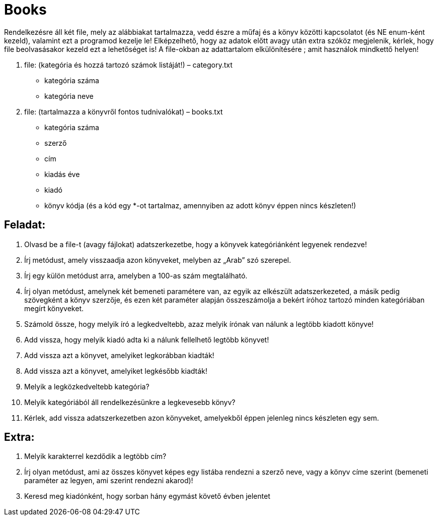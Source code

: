 = Books

Rendelkezésre áll két file, mely az alábbiakat tartalmazza, vedd észre a műfaj és a könyv közötti kapcsolatot (és NE enum-ként kezeld), valamint ezt a programod kezelje le! Elképzelhető, hogy az adatok előtt avagy után extra szóköz megjelenik, kérlek, hogy file beolvasásakor kezeld ezt a lehetőséget is!
A file-okban az adattartalom elkülönítésére ; amit használok mindkettő helyen!

1.	file: (kategória és hozzá tartozó számok listáját!) – category.txt

-	kategória száma
-	kategória neve

2.	file: (tartalmazza a könyvről fontos tudnivalókat) – books.txt

-	kategória száma
-	szerző
-	cím
-	kiadás éve
-	kiadó
-	könyv kódja (és a kód egy *-ot tartalmaz, amennyiben az adott könyv éppen nincs készleten!)

== Feladat:

1.	Olvasd be a file-t (avagy fájlokat) adatszerkezetbe, hogy a könyvek kategóriánként legyenek rendezve!
2.	Írj metódust, amely visszaadja azon könyveket, melyben az „Arab” szó szerepel.
3.	Írj egy külön metódust arra,  amelyben a 100-as szám megtalálható.
4.	Írj olyan metódust, amelynek két bemeneti paramétere van, az egyik az elkészült adatszerkezeted, a másik pedig szövegként a könyv szerzője, és ezen két paraméter alapján összeszámolja a bekért íróhoz tartozó minden kategóriában megírt könyveket.
5.	Számold össze, hogy melyik író a legkedveltebb, azaz melyik írónak van nálunk a legtöbb kiadott könyve!
6.	Add vissza, hogy melyik kiadó adta ki a nálunk fellelhető legtöbb könyvet!
7.	Add vissza azt a könyvet, amelyiket legkorábban kiadták!
8.	Add vissza azt a könyvet, amelyiket legkésőbb kiadták!
9.	Melyik a legközkedveltebb kategória?
10.	Melyik kategóriából áll rendelkezésünkre a legkevesebb könyv?
11.	Kérlek, add vissza adatszerkezetben azon könyveket, amelyekből éppen jelenleg nincs készleten egy sem.


== Extra:

1.	Melyik karakterrel kezdődik a legtöbb cím?
2.	Írj olyan metódust, ami az összes könyvet képes egy listába rendezni a szerző neve, vagy a könyv címe szerint (bemeneti paraméter az legyen, ami szerint rendezni akarod)!
3.	Keresd meg kiadónként, hogy sorban hány egymást követő évben jelentet